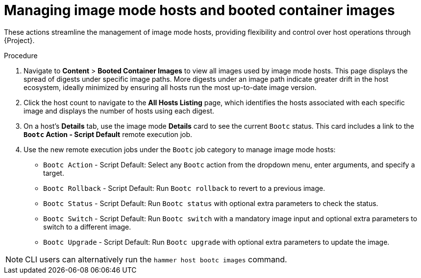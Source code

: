 [id="Managing_image_mode_hosts_and_booted_container_images_{context}"]
= Managing image mode hosts and booted container images

These actions streamline the management of image mode hosts, providing flexibility and control over host operations through {Project}.

.Procedure
. Navigate to *Content* > *Booted Container Images* to view all images used by image mode hosts.
This page displays the spread of digests under specific image paths.
More digests under an image path indicate greater drift in the host ecosystem, ideally minimized by ensuring all hosts run the most up-to-date image version.
. Click the host count to navigate to the *All Hosts Listing* page, which identifies the hosts associated with each specific image and displays the number of hosts using each digest.
. On a host's *Details* tab, use the image mode *Details* card to see the current `Bootc` status.
This card includes a link to the *`Bootc` Action - Script Default* remote execution job.
. Use the new remote execution jobs under the `Bootc` job category to manage image mode hosts:
* `Bootc Action` - Script Default: Select any `Bootc` action from the dropdown menu, enter arguments, and specify a target.
* `Bootc Rollback` - Script Default: Run `Bootc rollback` to revert to a previous image.
* `Bootc Status` - Script Default: Run `Bootc status` with optional extra parameters to check the status.
* `Bootc Switch` - Script Default: Run `Bootc switch` with a mandatory image input and optional extra parameters to switch to a different image.
* `Bootc Upgrade` - Script Default: Run `Bootc upgrade` with optional extra parameters to update the image.

[NOTE]
====
CLI users can alternatively run the `hammer host bootc images` command.
====
